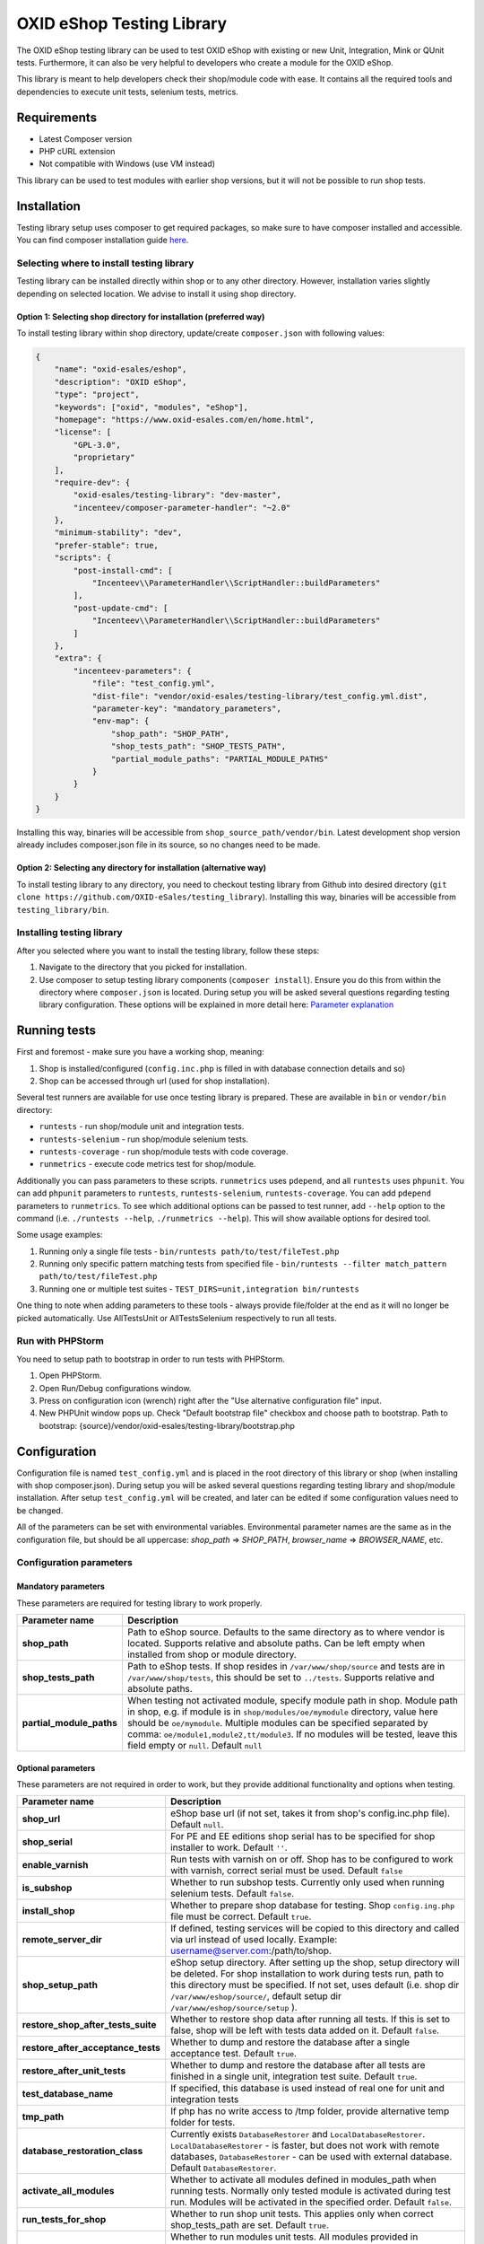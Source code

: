OXID eShop Testing Library
==========================

.. image:: https://img.shields.io/packagist/v/oxid-esales/testing-library.svg?maxAge=3600
    :target: https://packagist.org/packages/oxid-esales/testing-library

The OXID eShop testing library can be used to test OXID eShop with
existing or new Unit, Integration, Mink or QUnit tests. Furthermore, it
can also be very helpful to developers who create a module for the OXID
eShop.

This library is meant to help developers check their shop/module code
with ease. It contains all the required tools and dependencies to
execute unit tests, selenium tests, metrics.

Requirements
------------

-  Latest Composer version
-  PHP cURL extension
-  Not compatible with Windows (use VM instead)

This library can be used to test modules with earlier shop versions, but
it will not be possible to run shop tests.

Installation
------------

Testing library setup uses composer to get required packages, so make
sure to have composer installed and accessible. You can find composer
installation guide `here <https://getcomposer.org/download/>`__.

Selecting where to install testing library
~~~~~~~~~~~~~~~~~~~~~~~~~~~~~~~~~~~~~~~~~~

Testing library can be installed directly within shop or to any other
directory. However, installation varies slightly depending on selected
location. We advise to install it using shop directory.

Option 1: Selecting shop directory for installation (preferred way)
^^^^^^^^^^^^^^^^^^^^^^^^^^^^^^^^^^^^^^^^^^^^^^^^^^^^^^^^^^^^^^^^^^^

To install testing library within shop directory, update/create
``composer.json`` with following values:

.. code:: json

    {
        "name": "oxid-esales/eshop",
        "description": "OXID eShop",
        "type": "project",
        "keywords": ["oxid", "modules", "eShop"],
        "homepage": "https://www.oxid-esales.com/en/home.html",
        "license": [
            "GPL-3.0",
            "proprietary"
        ],
        "require-dev": {
            "oxid-esales/testing-library": "dev-master",
            "incenteev/composer-parameter-handler": "~2.0"
        },
        "minimum-stability": "dev",
        "prefer-stable": true,
        "scripts": {
            "post-install-cmd": [
                "Incenteev\\ParameterHandler\\ScriptHandler::buildParameters"
            ],
            "post-update-cmd": [
                "Incenteev\\ParameterHandler\\ScriptHandler::buildParameters"
            ]
        },
        "extra": {
            "incenteev-parameters": {
                "file": "test_config.yml",
                "dist-file": "vendor/oxid-esales/testing-library/test_config.yml.dist",
                "parameter-key": "mandatory_parameters",
                "env-map": {
                    "shop_path": "SHOP_PATH",
                    "shop_tests_path": "SHOP_TESTS_PATH",
                    "partial_module_paths": "PARTIAL_MODULE_PATHS"
                }
            }
        }
    }

Installing this way, binaries will be accessible from
``shop_source_path/vendor/bin``. Latest development shop version already
includes composer.json file in its source, so no changes need to be
made.

Option 2: Selecting any directory for installation (alternative way)
^^^^^^^^^^^^^^^^^^^^^^^^^^^^^^^^^^^^^^^^^^^^^^^^^^^^^^^^^^^^^^^^^^^^

To install testing library to any directory, you need to checkout
testing library from Github into desired directory
(``git clone https://github.com/OXID-eSales/testing_library``).
Installing this way, binaries will be accessible from
``testing_library/bin``.

Installing testing library
~~~~~~~~~~~~~~~~~~~~~~~~~~

After you selected where you want to install the testing library, follow
these steps:

1. Navigate to the directory that you picked for installation.
2. Use composer to setup testing library components
   (``composer install``). Ensure you do this from within the directory
   where ``composer.json`` is located. During setup you will be asked
   several questions regarding testing library configuration. These
   options will be explained in more detail here: `Parameter
   explanation <README.md#configuration>`__

Running tests
-------------

First and foremost - make sure you have a working shop, meaning:

1. Shop is installed/configured (``config.inc.php`` is filled in with
   database connection details and so)
2. Shop can be accessed through url (used for shop installation).

Several test runners are available for use once testing library is prepared.
These are available in ``bin`` or ``vendor/bin`` directory:

* ``runtests`` - run shop/module unit and integration tests.
* ``runtests-selenium`` - run shop/module selenium tests.
* ``runtests-coverage`` - run shop/module tests with code coverage.
* ``runmetrics`` - execute code metrics test for shop/module.

Additionally you can pass parameters to these scripts. ``runmetrics``
uses ``pdepend``, and all ``runtests`` uses ``phpunit``. You can add
``phpunit`` parameters to ``runtests``, ``runtests-selenium``,
``runtests-coverage``. You can add ``pdepend`` parameters to
``runmetrics``. To see which additional options can be passed to test
runner, add ``--help`` option to the command (i.e.
``./runtests --help``, ``./runmetrics --help``). This will show
available options for desired tool.

Some usage examples:

1. Running only a single file tests -
   ``bin/runtests path/to/test/fileTest.php``
2. Running only specific pattern matching tests from specified file -
   ``bin/runtests --filter match_pattern path/to/test/fileTest.php``
3. Running one or multiple test suites -
   ``TEST_DIRS=unit,integration bin/runtests``

One thing to note when adding parameters to these tools - always provide
file/folder at the end as it will no longer be picked automatically. Use
AllTestsUnit or AllTestsSelenium respectively to run all tests.

Run with PHPStorm
~~~~~~~~~~~~~~~~~

You need to setup path to bootstrap in order to run tests with PHPStorm.

1. Open PHPStorm.
2. Open Run/Debug configurations window.
3. Press on configuration icon (wrench) right after the "Use alternative
   configuration file" input.
4. New PHPUnit window pops up. Check "Default bootstrap file" checkbox
   and choose path to bootstrap.
   Path to bootstrap:
   {source}/vendor/oxid-esales/testing-library/bootstrap.php

Configuration
-------------

Configuration file is named ``test_config.yml`` and is placed in the
root directory of this library or shop (when installing with shop
composer.json). During setup you will be asked several questions
regarding testing library and shop/module installation. After setup
``test_config.yml`` will be created, and later can be edited if some
configuration values need to be changed.

All of the parameters can be set with environmental variables.
Environmental parameter names are the same as in the configuration file,
but should be all uppercase: *shop\_path* => *SHOP\_PATH*,
*browser\_name* => *BROWSER\_NAME*, etc.

Configuration parameters
~~~~~~~~~~~~~~~~~~~~~~~~

Mandatory parameters
^^^^^^^^^^^^^^^^^^^^

These parameters are required for testing library to work properly.

+------------------------------+-----------------------------------------------------------------------------------------------------------------------------------------------------------------------------------------------------------------------------------------------------------------------------------------------------------------------------------------------------------------------+
| Parameter name               | Description                                                                                                                                                                                                                                                                                                                                                           |
+==============================+=======================================================================================================================================================================================================================================================================================================================================================================+
| **shop\_path**               | Path to eShop source. Defaults to the same directory as to where vendor is located. Supports relative and absolute paths. Can be left empty when installed from shop or module directory.                                                                                                                                                                             |
+------------------------------+-----------------------------------------------------------------------------------------------------------------------------------------------------------------------------------------------------------------------------------------------------------------------------------------------------------------------------------------------------------------------+
| **shop\_tests\_path**        | Path to eShop tests. If shop resides in ``/var/www/shop/source`` and tests are in ``/var/www/shop/tests``, this should be set to ``../tests``. Supports relative and absolute paths.                                                                                                                                                                                  |
+------------------------------+-----------------------------------------------------------------------------------------------------------------------------------------------------------------------------------------------------------------------------------------------------------------------------------------------------------------------------------------------------------------------+
| **partial\_module\_paths**   | When testing not activated module, specify module path in shop. Module path in shop, e.g. if module is in ``shop/modules/oe/mymodule`` directory, value here should be ``oe/mymodule``. Multiple modules can be specified separated by comma: ``oe/module1,module2,tt/module3``. If no modules will be tested, leave this field empty or ``null``. Default ``null``   |
+------------------------------+-----------------------------------------------------------------------------------------------------------------------------------------------------------------------------------------------------------------------------------------------------------------------------------------------------------------------------------------------------------------------+

Optional parameters
^^^^^^^^^^^^^^^^^^^

These parameters are not required in order to work, but they provide
additional functionality and options when testing.

+------------------------------------------+---------------------------------------------------------------------------------------------------------------------------------------------------------------------------------------------------------------------------------------------------------------------------------------------------------+
| Parameter name                           | Description                                                                                                                                                                                                                                                                                             |
+==========================================+=========================================================================================================================================================================================================================================================================================================+
| **shop\_url**                            | eShop base url (if not set, takes it from shop's config.inc.php file). Default ``null``.                                                                                                                                                                                                                |
+------------------------------------------+---------------------------------------------------------------------------------------------------------------------------------------------------------------------------------------------------------------------------------------------------------------------------------------------------------+
| **shop\_serial**                         | For PE and EE editions shop serial has to be specified for shop installer to work. Default ``''``.                                                                                                                                                                                                      |
+------------------------------------------+---------------------------------------------------------------------------------------------------------------------------------------------------------------------------------------------------------------------------------------------------------------------------------------------------------+
| **enable\_varnish**                      | Run tests with varnish on or off. Shop has to be configured to work with varnish, correct serial must be used. Default ``false``                                                                                                                                                                        |
+------------------------------------------+---------------------------------------------------------------------------------------------------------------------------------------------------------------------------------------------------------------------------------------------------------------------------------------------------------+
| **is\_subshop**                          | Whether to run subshop tests. Currently only used when running selenium tests. Default ``false``.                                                                                                                                                                                                       |
+------------------------------------------+---------------------------------------------------------------------------------------------------------------------------------------------------------------------------------------------------------------------------------------------------------------------------------------------------------+
| **install\_shop**                        | Whether to prepare shop database for testing. Shop ``config.ing.php`` file must be correct. Default ``true``.                                                                                                                                                                                           |
+------------------------------------------+---------------------------------------------------------------------------------------------------------------------------------------------------------------------------------------------------------------------------------------------------------------------------------------------------------+
| **remote\_server\_dir**                  | If defined, testing services will be copied to this directory and called via url instead of used locally. Example: username@server.com:/path/to/shop.                                                                                                                                                   |
+------------------------------------------+---------------------------------------------------------------------------------------------------------------------------------------------------------------------------------------------------------------------------------------------------------------------------------------------------------+
| **shop\_setup\_path**                    | eShop setup directory. After setting up the shop, setup directory will be deleted. For shop installation to work during tests run, path to this directory must be specified. If not set, uses default (i.e. shop dir ``/var/www/eshop/source/``, default setup dir ``/var/www/eshop/source/setup`` ).   |
+------------------------------------------+---------------------------------------------------------------------------------------------------------------------------------------------------------------------------------------------------------------------------------------------------------------------------------------------------------+
| **restore\_shop\_after\_tests\_suite**   | Whether to restore shop data after running all tests. If this is set to false, shop will be left with tests data added on it. Default ``false``.                                                                                                                                                        |
+------------------------------------------+---------------------------------------------------------------------------------------------------------------------------------------------------------------------------------------------------------------------------------------------------------------------------------------------------------+
| **restore\_after\_acceptance\_tests**    | Whether to dump and restore the database after a single acceptance test.                                                      Default ``true``.                                                                                                                                                         |
+------------------------------------------+---------------------------------------------------------------------------------------------------------------------------------------------------------------------------------------------------------------------------------------------------------------------------------------------------------+
| **restore\_after\_unit\_tests**          | Whether to dump and restore the database after all tests are finished in a single unit, integration test suite.               Default ``true``.                                                                                                                                                         |
+------------------------------------------+---------------------------------------------------------------------------------------------------------------------------------------------------------------------------------------------------------------------------------------------------------------------------------------------------------+
| **test\_database\_name**                 | If specified, this database is used instead of real one for unit and integration tests                                                                                                                                                                                                                  |
+------------------------------------------+---------------------------------------------------------------------------------------------------------------------------------------------------------------------------------------------------------------------------------------------------------------------------------------------------------+
| **tmp\_path**                            | If php has no write access to /tmp folder, provide alternative temp folder for tests.                                                                                                                                                                                                                   |
+------------------------------------------+---------------------------------------------------------------------------------------------------------------------------------------------------------------------------------------------------------------------------------------------------------------------------------------------------------+
| **database\_restoration\_class**         | Currently exists ``DatabaseRestorer`` and ``LocalDatabaseRestorer``. ``LocalDatabaseRestorer`` - is faster, but does not work with remote databases, ``DatabaseRestorer`` - can be used with external database. Default ``DatabaseRestorer``.                                                           |
+------------------------------------------+---------------------------------------------------------------------------------------------------------------------------------------------------------------------------------------------------------------------------------------------------------------------------------------------------------+
| **activate\_all\_modules**               | Whether to activate all modules defined in modules\_path when running tests. Normally only tested module is activated during test run. Modules will be activated in the specified order. Default ``false``.                                                                                             |
+------------------------------------------+---------------------------------------------------------------------------------------------------------------------------------------------------------------------------------------------------------------------------------------------------------------------------------------------------------+
| **run\_tests\_for\_shop**                | Whether to run shop unit tests. This applies only when correct shop\_tests\_path are set. Default ``true``.                                                                                                                                                                                             |
+------------------------------------------+---------------------------------------------------------------------------------------------------------------------------------------------------------------------------------------------------------------------------------------------------------------------------------------------------------+
| **run\_tests\_for\_modules**             | Whether to run modules unit tests. All modules provided in modules\_path will be tested. If shop\_tests\_path and run\_shop\_tests are set, shop tests will be run with module tests. Default ``true``.                                                                                                 |
+------------------------------------------+---------------------------------------------------------------------------------------------------------------------------------------------------------------------------------------------------------------------------------------------------------------------------------------------------------+
| **screen\_shots\_path**                  | Folder where to save selenium screen shots. If not specified, screenshots will not be taken. Default ``null``. Default ``false``.                                                                                                                                                                       |
+------------------------------------------+---------------------------------------------------------------------------------------------------------------------------------------------------------------------------------------------------------------------------------------------------------------------------------------------------------+
| **screen\_shots\_url**                   | Url, where selenium screen shots should be available. Default ``null``.                                                                                                                                                                                                                                 |
+------------------------------------------+---------------------------------------------------------------------------------------------------------------------------------------------------------------------------------------------------------------------------------------------------------------------------------------------------------+
| **browser\_name**                        | Browser name which will be used for acceptance testing. Possible values: ``*iexplore, *iehta, *firefox, *chrome, *piiexplore, *pifirefox, *safari, *opera``. make sure that path to browser executable is known for the system. Default ``firefox``.                                                    |
+------------------------------------------+---------------------------------------------------------------------------------------------------------------------------------------------------------------------------------------------------------------------------------------------------------------------------------------------------------+
| **selenium\_server\_ip**                 | Selenium server IP address. Used to connect to selenium server when Mink selenium driver is used for acceptance tests. Default ``127.0.0.1``.                                                                                                                                                           |
+------------------------------------------+---------------------------------------------------------------------------------------------------------------------------------------------------------------------------------------------------------------------------------------------------------------------------------------------------------+
| **additional\_test\_paths**              | Used for running additional tests. It's possible to add paths separated by comma. Loads tests in same manner as eShop or modules tests.                                                                                                                                                                 |
+------------------------------------------+---------------------------------------------------------------------------------------------------------------------------------------------------------------------------------------------------------------------------------------------------------------------------------------------------------+
| **retry\_times\_after\_test\_fail**      | How many times to try test before marking it as failure. Could be used for unstable tests which fails randomly.                                                                                                                                                                                         |
+------------------------------------------+---------------------------------------------------------------------------------------------------------------------------------------------------------------------------------------------------------------------------------------------------------------------------------------------------------+

Changing PHPUnit parameters
~~~~~~~~~~~~~~~~~~~~~~~~~~~

To change PHPUnit parameters, add phpunit.xml file inside tests
directory and it will be used.

Execution before UNIT test run with additional.inc.php
~~~~~~~~~~~~~~~~~~~~~~~~~~~~~~~~~~~~~~~~~~~~~~~~~~~~~~

Testing library gives possibility to make some actions before UNIT test run.
So if there is a need to to do that, add additional.inc.php file into
tests directory and it will be executed.

**Note:**

  Use addTestData() method and testSql directory to change environment for Acceptance tests.
  Read more in a section Writing acceptance tests.

Writing Tests
-------------

Directory Structure
~~~~~~~~~~~~~~~~~~~

Module tests should be placed in module root directory:
``path/to/shop/modules/my_module/tests``. Tests can by placed in three
directories: unit, integration and acceptance depending on tests type.
``./runtests`` collects tests from unit and integration directories,
while ``./runtests-selenium`` - from acceptance. Code coverage is
calculated from both unit and integration tests.

Writing unit and integration tests
~~~~~~~~~~~~~~~~~~~~~~~~~~~~~~~~~~

Unit and integration should be placed under ``tests/unit`` and
``tests/integration`` directories. Any number of subdirectories can be
created inside - all tests will be collected. Unit and integration tests
should extend ``OxidEsales\TestingLibrary\UnitTestCase`` class so that
database, registry, configuration parameters restoration, module
activation would work. If unit tests are not relying on database or
registry and are real clean unit tests, ``PHPUnit\Framework\TestCase``
class can be extended, but have in mind that autoloading of module
classes and correct shop classes extension will not work. All
preparation works can be done in ``additional.inc.php`` file. This file
is loaded before database dump creation and before running any of the
test, so can be used autoloaders registration, demodata preparation,
etc. For unit testing shop is installed without default demodata added.

Methods usage
^^^^^^^^^^^^^

Run unit and integration test dependent if Subshops is enabled:

.. code:: php

    public function testCase_forSubShops()
    {
        $this->markTestSkippedIfSubShop();
        ...
    }

    public function testCase_forNoSubShops()
    {
        $this->markTestSkippedIfNoSubShop();
        ...
    }

Rest of the methods can be found in class: ``OxidEsales\TestingLibrary\UnitTestCase``.

Writing acceptance tests
~~~~~~~~~~~~~~~~~~~~~~~~

Currently for acceptance testing Mink library and selenium driver is used.

**Note:**

  selenium-server-standalone-jar 2.47.1 is used for testing.
  There might be some issues with older versions `issue #13 <https://github.com/OXID-eSales/testing_library/issues/13>`__

Acceptance tests should be placed under
``tests/acceptance`` directory and extend
``OxidEsales\TestingLibrary\AcceptanceTestCase``.

Tested module will be activated by default.
Some data might be also added by extending
``AcceptanceTestCase::addTestData()`` method and activating module
manually. This method will be run before any test and before database
dump creation, once per tests suite.

For acceptance testing
shop is installed with default demodata. Additional demodata can be
added to ``testSql`` directory by the name of ``demodata_EE.sql``,
``demodata_PE_CE.sql`` or ``demodata_EE_mall.sql`` (when subshop
functionality is enabled in test\_config). These files will be loaded on
top of the database depending on the shop edition. Any additional files,
needed for testing can be placed under ``testData`` directory - all
content will be copied onto the shop source before running tests.

A useful method for preparing the shop is
``AcceptanceTestCase::callShopSC()``. With this method
you can e.g. insert a new article or modify config variables. For detailed
usage examples have a look at the OXID eShop acceptance tests.

Methods usage
^^^^^^^^^^^^^

Testing library provides methods which allows write tests easier. Some methods usages are described bellow:

Activating theme:

.. code:: php

    // This will activate azure theme.
    $this->activateTheme('azure');

Add article to basket:

.. code:: php

    // This will add article with ID 1001 to basket.
    $this->addToBasket("1001");

Update items amount in basket: *(Note that item must be in basket in order to change it)*

.. code:: php

    // This will update article with ID 1001 in basket to have 2 items.
    $this->changeBasket("1001", 2);

.. code:: php

    // This will remove an item from basket.
    $this->changeBasket("1001", 0);

Login user in front end side:

.. code:: php

    $this->loginInFrontend("example_test@oxid-esales.dev", "useruser");

Rest of the methods can be found in class: ``OxidEsales\TestingLibrary\AcceptanceTestCase``.

Changing database restoration mechanism
~~~~~~~~~~~~~~~~~~~~~~~~~~~~~~~~~~~~~~~

Currently there are two database restoration classes available -
``DatabaseRestorer`` and ``LocalDatabaseRestorer``. Both of these are
truncating changed tables and adding all the information back in. If
provided solutions are not fitting your needs, it can be changed by
implementing
``OxidEsales\TestingLibrary\DatabaseRestorer\DatabaseRestorerInterface``
interface and registering new class in
``test_config.yml::database_restoration_class``.

Library API
~~~~~~~~~~~

- ``test_config.yml`` parameters
- ``OxidEsales\TestingLibrary\AcceptanceTestCase``
- ``OxidEsales\TestingLibrary\UnitTestCase``
- ``\OxidEsales\TestingLibrary\ServiceCaller``
- ``OxidEsales\TestingLibrary\Services`` called via ``\OxidEsales\TestingLibrary\ServiceCaller``

Tests running workflow
----------------------

Graphically visualized workflow can be found in workflow.puml. This file can be opened with tool called PlantUml (http://plantuml.com/).
